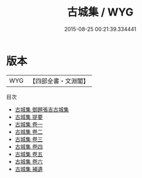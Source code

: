 #+TITLE: 古城集 / WYG
#+DATE: 2015-08-25 00:21:39.334441
* 版本
 |       WYG|【四部全書・文淵閣】|
目次
 - [[file:KR4e0136_000.txt::000-1a][古城集 御題張吉古城集]]
 - [[file:KR4e0136_000.txt::000-2a][古城集 提要]]
 - [[file:KR4e0136_001.txt::001-1a][古城集 卷一]]
 - [[file:KR4e0136_002.txt::002-1a][古城集 卷二]]
 - [[file:KR4e0136_003.txt::003-1a][古城集 卷三]]
 - [[file:KR4e0136_004.txt::004-1a][古城集 卷四]]
 - [[file:KR4e0136_005.txt::005-1a][古城集 卷五]]
 - [[file:KR4e0136_006.txt::006-1a][古城集 卷六]]
 - [[file:KR4e0136_007.txt::007-1a][古城集 補遺]]
